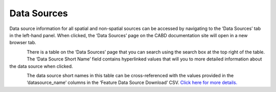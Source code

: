 .. _sources:

============
Data Sources
============

Data source information for all spatial and non-spatial sources can be accessed by navigating to the ‘Data Sources’ tab in the left-hand panel. When clicked, the ‘Data Sources’ page on the CABD documentation site will open in a new browser tab. 

.. figure:: img/panel_data_sources_highlight.png
    :align: left
    :width: 90%

There is a table on the ‘Data Sources’ page that you can search using the search box at the top right of the table. The ‘Data Source Short Name’ field contains hyperlinked values that will you to more detailed information about the data source when clicked.

.. figure:: img/data_sources_page_highlight.png
    :align: left
    :width: 90%

The data source short names in this table can be cross-referenced with the values provided in the ‘datasource_name’ columns in the ‘Feature Data Source Download’ CSV. `Click here for more details. <https://cabd-docs-fr.netlify.app/docs_user/docs_user_data_sources/docs_user_data_sources_csv_download.html#csv-contents>`_
